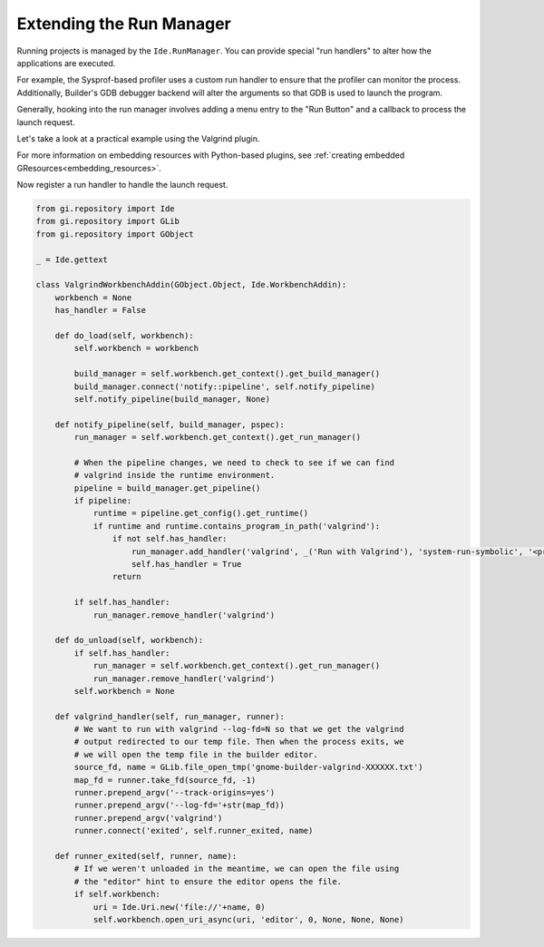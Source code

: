 #########################
Extending the Run Manager
#########################

Running projects is managed by the ``Ide.RunManager``.
You can provide special "run handlers" to alter how the applications are executed.

For example, the Sysprof-based profiler uses a custom run handler to ensure that the profiler can monitor the process.
Additionally, Builder's GDB debugger backend will alter the arguments so that GDB is used to launch the program.

Generally, hooking into the run manager involves adding a menu entry to the "Run Button" and a callback to process the launch request.

Let's take a look at a practical example using the Valgrind plugin.

.. code-block:: xml
   :caption: Embed file as a resource matching /org/gnome/Builder/plugins/$module_name/gtk/menus.ui

   <?xml version="1.0" encoding="UTF-8"?>
   <interface>
     <menu id="run-menu">
       <section id="run-menu-section">
         <item>
           <attribute name="id">valgrind-run-handler</attribute>
           <attribute name="after">default-run-handler</attribute>
           <attribute name="action">run-manager.run-with-handler</attribute>
           <attribute name="target">valgrind</attribute>
           <attribute name="label" translatable="yes">Run with Valgrind</attribute>
           <attribute name="verb-icon-name">system-run-symbolic</attribute>
           <attribute name="accel">&lt;Control&gt;F10</attribute>
         </item>
       </section>
     </menu>
   </interface>

For more information on embedding resources with Python-based plugins,
see :ref:`creating embedded GResources<embedding_resources>`.

Now register a run handler to handle the launch request.

.. code-block:: python3

   from gi.repository import Ide
   from gi.repository import GLib
   from gi.repository import GObject

   _ = Ide.gettext

   class ValgrindWorkbenchAddin(GObject.Object, Ide.WorkbenchAddin):
       workbench = None
       has_handler = False

       def do_load(self, workbench):
           self.workbench = workbench

           build_manager = self.workbench.get_context().get_build_manager()
           build_manager.connect('notify::pipeline', self.notify_pipeline)
           self.notify_pipeline(build_manager, None)

       def notify_pipeline(self, build_manager, pspec):
           run_manager = self.workbench.get_context().get_run_manager()

           # When the pipeline changes, we need to check to see if we can find
           # valgrind inside the runtime environment.
           pipeline = build_manager.get_pipeline()
           if pipeline:
               runtime = pipeline.get_config().get_runtime()
               if runtime and runtime.contains_program_in_path('valgrind'):
                   if not self.has_handler:
                       run_manager.add_handler('valgrind', _('Run with Valgrind'), 'system-run-symbolic', '<primary>F10', self.valgrind_handler)
                       self.has_handler = True
                   return

           if self.has_handler:
               run_manager.remove_handler('valgrind')

       def do_unload(self, workbench):
           if self.has_handler:
               run_manager = self.workbench.get_context().get_run_manager()
               run_manager.remove_handler('valgrind')
           self.workbench = None

       def valgrind_handler(self, run_manager, runner):
           # We want to run with valgrind --log-fd=N so that we get the valgrind
           # output redirected to our temp file. Then when the process exits, we
           # we will open the temp file in the builder editor.
           source_fd, name = GLib.file_open_tmp('gnome-builder-valgrind-XXXXXX.txt')
           map_fd = runner.take_fd(source_fd, -1)
           runner.prepend_argv('--track-origins=yes')
           runner.prepend_argv('--log-fd='+str(map_fd))
           runner.prepend_argv('valgrind')
           runner.connect('exited', self.runner_exited, name)

       def runner_exited(self, runner, name):
           # If we weren't unloaded in the meantime, we can open the file using
           # the "editor" hint to ensure the editor opens the file.
           if self.workbench:
               uri = Ide.Uri.new('file://'+name, 0)
               self.workbench.open_uri_async(uri, 'editor', 0, None, None, None)
